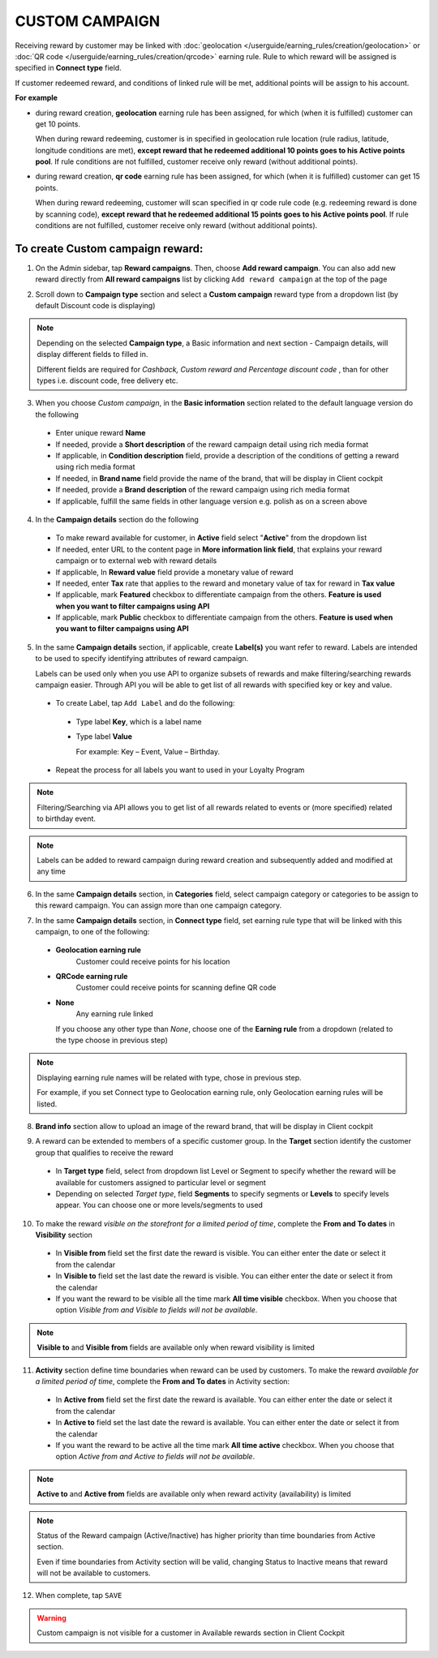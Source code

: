 .. index::
   single: custom

CUSTOM CAMPAIGN
===============

Receiving reward by customer may be linked with :doc:`geolocation </userguide/earning_rules/creation/geolocation>` or :doc:`QR code </userguide/earning_rules/creation/qrcode>` earning rule. Rule to which reward will be assigned is specified in **Connect type** field.

If customer redeemed reward, and conditions of linked rule will be met, additional points will be assign to his account. 

**For example**

- during reward creation, **geolocation** earning rule has been assigned, for which (when it is fulfilled) customer can get 10 points. 
  
  When during reward redeeming, customer is in specified in geolocation rule location (rule radius, latitude, longitude conditions are met), **except reward that he redeemed additional 10 points goes to his Active points pool**. If rule conditions are not fulfilled, customer receive only reward (without additional points). 

- during reward creation, **qr code** earning rule has been assigned, for which (when it is fulfilled) customer can get 15 points.  

  When during reward redeeming, customer will scan specified in qr code rule code (e.g. redeeming reward is done by scanning code), **except reward that he redeemed additional 15 points goes to his Active points pool**. If rule conditions are not fulfilled, customer receive only reward (without additional points). 

To create Custom campaign reward:
^^^^^^^^^^^^^^^^^^^^^^^^^^^^^^^^^

1. On the Admin sidebar, tap **Reward campaigns**. Then, choose **Add reward campaign**. You can also add new reward directly from **All reward campaigns** list by clicking ``Add reward campaign`` at the top of the page 

.. image:: /userguide/_images/add_reward_button.png
   :alt:   Add Reward Options  

2. Scroll down to **Campaign type** section and select a **Custom campaign** reward type from a dropdown list (by default Discount code is displaying)

.. note:: 

    Depending on the selected **Campaign type**, a Basic information and next section - Campaign details, will display different fields to filled in.
    
    Different fields are required for *Cashback, Custom reward and Percentage discount code* , than for other types i.e. discount code, free delivery etc.     

.. image:: /userguide/_images/custom_basic.png
   :alt:   Custom Campaign Basic Information

3. When you choose *Custom campaign*, in the **Basic information** section related to the default language version do the following

 - Enter unique reward **Name**
 - If needed, provide a **Short description** of the reward campaign detail using rich media format 
 - If applicable, in **Condition description** field, provide a description of the conditions of getting a reward using rich media format
 - If needed, in **Brand name** field provide the name of the brand, that will be display in Client cockpit
 - If needed, provide a **Brand description** of the reward campaign using rich media format
 - If applicable, fulfill the same fields in other language version e.g. polish as on a screen above

.. image:: /userguide/_images/custom_details.png
   :alt:   Custom campaign details 

4. In the **Campaign details** section do the following

 - To make reward available for customer, in **Active** field select "**Active**" from the dropdown list
 - If needed, enter URL to the content page in **More information link field**, that explains your reward campaign or to external web with reward details 
 - If applicable, In **Reward value** field provide a monetary value of reward
 - If needed, enter **Tax** rate that applies to the reward and monetary value of tax for reward in **Tax value**
 - If applicable, mark **Featured** checkbox to differentiate campaign from the others. **Feature is used when you want to filter campaigns using API**
 - If applicable, mark **Public** checkbox to differentiate campaign from the others. **Feature is used when you want to filter campaigns using API** 

5. In the same **Campaign details** section, if applicable, create **Label(s)** you want refer to reward. Labels are intended to be used to specify identifying attributes of reward campaign. 
 
   Labels can be used only when you use API to organize subsets of rewards and make filtering/searching rewards campaign easier.  Through API you will be able to get list of all rewards with specified key or key and value. 
   
 - To create Label, tap ``Add Label`` and do the following: 
  - Type label **Key**, which is a label name
  - Type label **Value**
      
    For example: Key – Event, Value – Birthday. 
          
 - Repeat the process for all labels you want to used in your Loyalty Program
  
.. image:: /userguide/_images/reward_label.png
   :alt:   Reward Campaign Labels    
   
.. note:: 

    Filtering/Searching via API allows you to get list of all rewards related to events or (more specified) related to birthday event. 
    
.. note:: 

    Labels can be added to reward campaign during reward creation and subsequently added and modified at any time 

6. In the same **Campaign details** section, in **Categories** field, select campaign category or categories to be assign to this reward campaign. You can assign more than one campaign category. 

.. image:: /userguide/_images/reward_category.png
   :alt:   Campaign category      
   
7. In the same **Campaign details** section, in **Connect type** field, set earning rule type that will be linked with this campaign, to one of the following:  

 - **Geolocation earning rule**   
      Customer could receive points for his location
 - **QRCode earning rule**  
      Customer could receive points for scanning define QR code 
 - **None**  
      Any earning rule linked 

   If you choose any other type than *None*, choose one of the **Earning rule** from a dropdown (related to the type choose in previous step)

.. image:: /userguide/_images/custom_rule.png
   :alt:   Earning rule

.. note:: 

    Displaying earning rule names will be related with type, chose in previous step.
    
    For example, if you set Connect type to Geolocation earning rule, only Geolocation earning rules will be listed.  

8. **Brand info** section allow to upload an image of the reward brand, that will be display in Client cockpit

.. image:: /userguide/_images/reward_brand.png
   :alt:   Brand info 

9. A reward can be extended to members of a specific customer group. In the **Target** section identify the customer group that qualifies to receive the reward

 - In **Target type** field, select from dropdown list Level or Segment to specify whether the reward will be available for customers assigned to particular level or segment
 - Depending on selected *Target type*, field **Segments** to specify segments or **Levels** to specify levels appear.  You can choose one or more levels/segments to used

.. image:: /userguide/_images/reward_target.png
   :alt:   Target


10. To make the reward *visible on the storefront for a limited period of time*, complete the **From and To dates** in **Visibility** section

 - In **Visible from** field set the first date the reward is visible. You can either enter the date or select it from the calendar
 - In **Visible to** field set the last date the reward is visible. You can either enter the date or select it from the calendar
 - If you want the reward to be visible all the time mark **All time visible** checkbox. When you choose that option *Visible from and Visible to fields will not be available*. 

.. image:: /userguide/_images/reward_visibility.png
   :alt:   Reward Visibility

.. note:: 

    **Visible to** and **Visible from** fields are available only when reward visibility is limited


11. **Activity** section define time boundaries when reward can be used by customers. To make the reward *available for a limited period of time*, complete the **From and To dates** in Activity section:  

 - In **Active from** field set the first date the reward is available. You can either enter the date or select it from the calendar
 - In **Active to** field set the last date the reward is available. You can either enter the date or select it from the calendar
 - If you want the reward to be active all the time mark **All time active** checkbox. When you choose that option *Active from and Active to fields will not be available*.
 
.. image:: /userguide/_images/reward_activity.png
   :alt:   Activity

.. note:: 

    **Active to** and **Active from** fields are available only when reward activity (availability) is limited

.. note:: 

    Status of the Reward campaign (Active/Inactive) has higher priority than time boundaries from Active section.
    
    Even if time boundaries from Activity section will be valid,  changing Status to Inactive means that reward will not be available to customers.


12. When complete, tap ``SAVE``  


.. warning:: 

    Custom campaign is not visible for a customer in Available rewards section in Client Cockpit  
